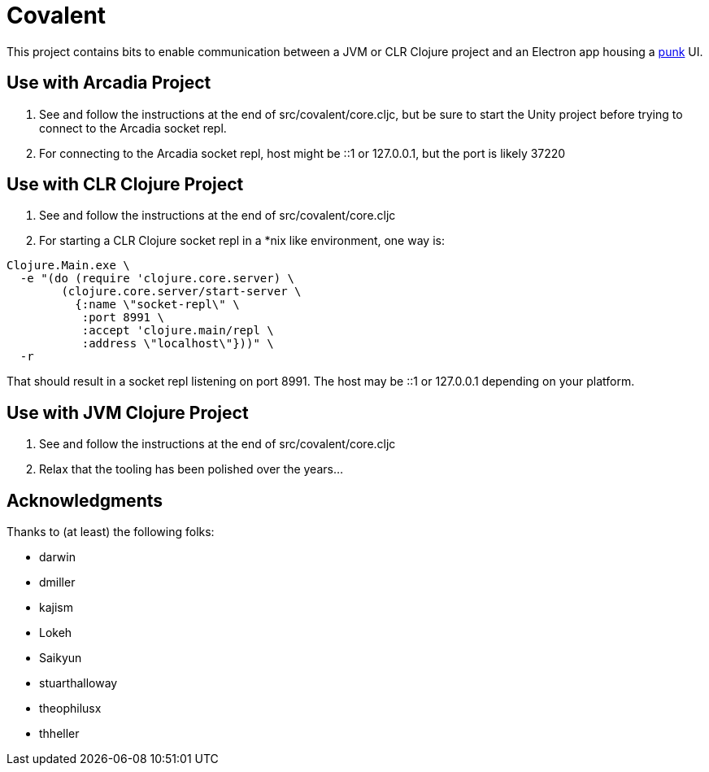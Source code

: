 = Covalent

This project contains bits to enable communication between a JVM or CLR Clojure project and an Electron app housing a https://github.com/Lokeh/punk[punk] UI.

== Use with Arcadia Project

1. See and follow the instructions at the end of src/covalent/core.cljc, but be sure to start the Unity project before trying to connect to the Arcadia socket repl.

2. For connecting to the Arcadia socket repl, host might be ::1 or 127.0.0.1, but the port is likely 37220

== Use with CLR Clojure Project

1. See and follow the instructions at the end of src/covalent/core.cljc

2. For starting a CLR Clojure socket repl in a *nix like environment, one way is:

```
Clojure.Main.exe \
  -e "(do (require 'clojure.core.server) \
        (clojure.core.server/start-server \
          {:name \"socket-repl\" \
           :port 8991 \
           :accept 'clojure.main/repl \
           :address \"localhost\"}))" \
  -r
```

That should result in a socket repl listening on port 8991.  The host may be ::1 or 127.0.0.1 depending on your platform.

== Use with JVM Clojure Project

1. See and follow the instructions at the end of src/covalent/core.cljc

2. Relax that the tooling has been polished over the years...

== Acknowledgments

Thanks to (at least) the following folks:

* darwin
* dmiller
* kajism
* Lokeh
* Saikyun
* stuarthalloway
* theophilusx
* thheller

